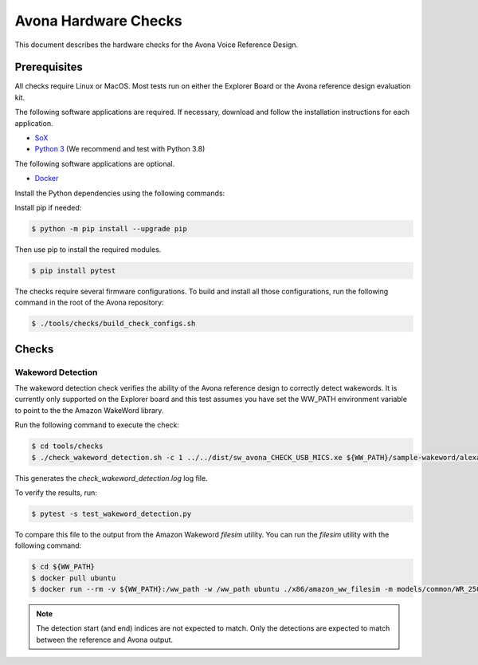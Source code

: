 =====================
Avona Hardware Checks
=====================

This document describes the hardware checks for the Avona Voice Reference Design.  

*************
Prerequisites
*************

All checks require Linux or MacOS.  Most tests run on either the Explorer Board or the Avona reference design evaluation kit.

The following software applications are required.  If necessary, download and follow the installation instructions for each application.

- `SoX <http://sox.sourceforge.net/>`_ 
- `Python 3 <https://www.python.org/downloads/>`_ (We recommend and test with Python 3.8)

The following software applications are optional.

- `Docker <https://www.docker.com/>`_

Install the Python dependencies using the following commands:

Install pip if needed:

.. code-block:: console

    $ python -m pip install --upgrade pip

Then use pip to install the required modules.

.. code-block:: console

    $ pip install pytest

The checks require several firmware configurations.  To build and install all those configurations, run the following command in the root of the Avona repository:

.. code-block:: console

    $ ./tools/checks/build_check_configs.sh

******
Checks
******

Wakeword Detection
==================

The wakeword detection check verifies the ability of the Avona reference design to correctly detect wakewords.  It is currently only supported on the Explorer board and this test assumes you have set the WW_PATH environment variable to point to the the Amazon WakeWord library.

Run the following command to execute the check:

.. code-block:: console

    $ cd tools/checks
    $ ./check_wakeword_detection.sh -c 1 ../../dist/sw_avona_CHECK_USB_MICS.xe ${WW_PATH}/sample-wakeword/alexas.list | tee check_wakeword_detection.log

This generates the `check_wakeword_detection.log` log file.  

To verify the results, run:

.. code-block:: console

    $ pytest -s test_wakeword_detection.py

To compare this file to the output from the Amazon Wakeword `filesim` utility.  You can run the `filesim` utility with the following command:

.. code-block:: console

    $ cd ${WW_PATH}
    $ docker pull ubuntu
    $ docker run --rm -v ${WW_PATH}:/ww_path -w /ww_path ubuntu ./x86/amazon_ww_filesim -m models/common/WR_250k.en-US.alexa.bin sample-wakeword/alexas.list

.. note:: The detection start (and end) indices are not expected to match.  Only the detections are expected to match between the reference and Avona output.
